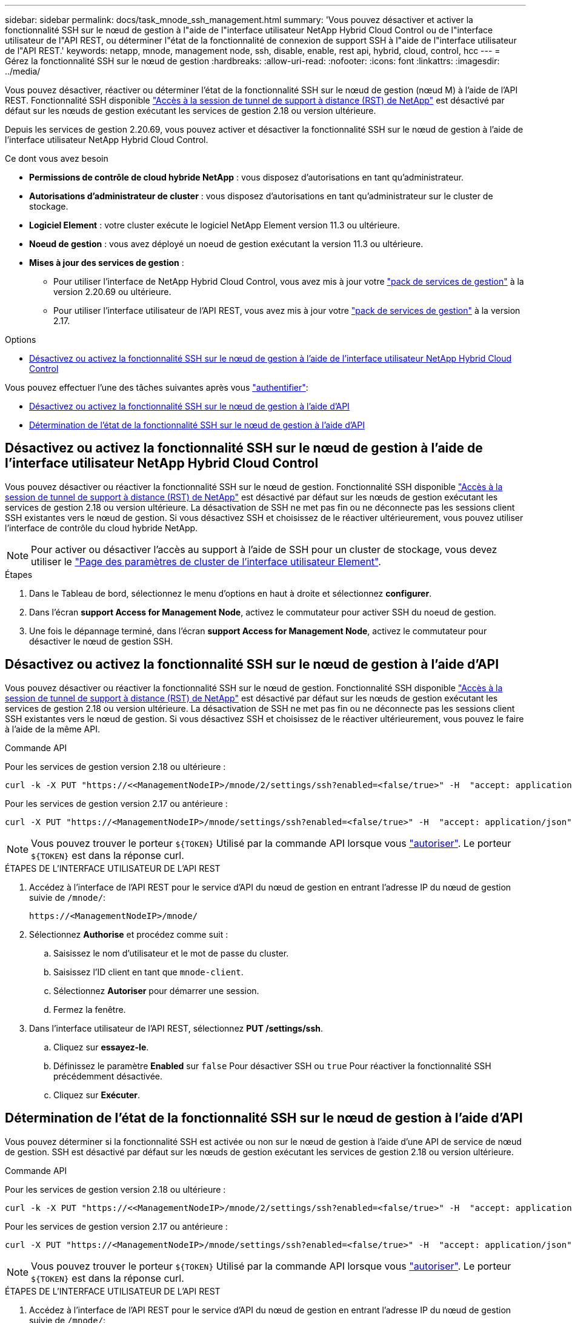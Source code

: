 ---
sidebar: sidebar 
permalink: docs/task_mnode_ssh_management.html 
summary: 'Vous pouvez désactiver et activer la fonctionnalité SSH sur le nœud de gestion à l"aide de l"interface utilisateur NetApp Hybrid Cloud Control ou de l"interface utilisateur de l"API REST, ou déterminer l"état de la fonctionnalité de connexion de support SSH à l"aide de l"interface utilisateur de l"API REST.' 
keywords: netapp, mnode, management node, ssh, disable, enable, rest api, hybrid, cloud, control, hcc 
---
= Gérez la fonctionnalité SSH sur le nœud de gestion
:hardbreaks:
:allow-uri-read: 
:nofooter: 
:icons: font
:linkattrs: 
:imagesdir: ../media/


[role="lead"]
Vous pouvez désactiver, réactiver ou déterminer l'état de la fonctionnalité SSH sur le nœud de gestion (nœud M) à l'aide de l'API REST. Fonctionnalité SSH disponible link:task_mnode_enable_remote_support_connections.html["Accès à la session de tunnel de support à distance (RST) de NetApp"] est désactivé par défaut sur les nœuds de gestion exécutant les services de gestion 2.18 ou version ultérieure.

Depuis les services de gestion 2.20.69, vous pouvez activer et désactiver la fonctionnalité SSH sur le nœud de gestion à l'aide de l'interface utilisateur NetApp Hybrid Cloud Control.

.Ce dont vous avez besoin
* *Permissions de contrôle de cloud hybride NetApp* : vous disposez d'autorisations en tant qu'administrateur.
* *Autorisations d'administrateur de cluster* : vous disposez d'autorisations en tant qu'administrateur sur le cluster de stockage.
* *Logiciel Element* : votre cluster exécute le logiciel NetApp Element version 11.3 ou ultérieure.
* *Noeud de gestion* : vous avez déployé un noeud de gestion exécutant la version 11.3 ou ultérieure.
* *Mises à jour des services de gestion* :
+
** Pour utiliser l'interface de NetApp Hybrid Cloud Control, vous avez mis à jour votre https://mysupport.netapp.com/site/products/all/details/mgmtservices/downloads-tab["pack de services de gestion"^] à la version 2.20.69 ou ultérieure.
** Pour utiliser l'interface utilisateur de l'API REST, vous avez mis à jour votre https://mysupport.netapp.com/site/products/all/details/mgmtservices/downloads-tab["pack de services de gestion"^] à la version 2.17.




.Options
* <<Désactivez ou activez la fonctionnalité SSH sur le nœud de gestion à l'aide de l'interface utilisateur NetApp Hybrid Cloud Control>>


Vous pouvez effectuer l'une des tâches suivantes après vous link:task_mnode_api_get_authorizationtouse.html["authentifier"]:

* <<Désactivez ou activez la fonctionnalité SSH sur le nœud de gestion à l'aide d'API>>
* <<Détermination de l'état de la fonctionnalité SSH sur le nœud de gestion à l'aide d'API>>




== Désactivez ou activez la fonctionnalité SSH sur le nœud de gestion à l'aide de l'interface utilisateur NetApp Hybrid Cloud Control

Vous pouvez désactiver ou réactiver la fonctionnalité SSH sur le nœud de gestion. Fonctionnalité SSH disponible link:task_mnode_enable_remote_support_connections.html["Accès à la session de tunnel de support à distance (RST) de NetApp"] est désactivé par défaut sur les nœuds de gestion exécutant les services de gestion 2.18 ou version ultérieure. La désactivation de SSH ne met pas fin ou ne déconnecte pas les sessions client SSH existantes vers le nœud de gestion. Si vous désactivez SSH et choisissez de le réactiver ultérieurement, vous pouvez utiliser l'interface de contrôle du cloud hybride NetApp.


NOTE: Pour activer ou désactiver l'accès au support à l'aide de SSH pour un cluster de stockage, vous devez utiliser le https://docs.netapp.com/us-en/element-software/storage/task_system_manage_cluster_enable_and_disable_support_access.html["Page des paramètres de cluster de l'interface utilisateur Element"^].

.Étapes
. Dans le Tableau de bord, sélectionnez le menu d'options en haut à droite et sélectionnez *configurer*.
. Dans l'écran *support Access for Management Node*, activez le commutateur pour activer SSH du noeud de gestion.
. Une fois le dépannage terminé, dans l'écran *support Access for Management Node*, activez le commutateur pour désactiver le nœud de gestion SSH.




== Désactivez ou activez la fonctionnalité SSH sur le nœud de gestion à l'aide d'API

Vous pouvez désactiver ou réactiver la fonctionnalité SSH sur le nœud de gestion. Fonctionnalité SSH disponible link:task_mnode_enable_remote_support_connections.html["Accès à la session de tunnel de support à distance (RST) de NetApp"] est désactivé par défaut sur les nœuds de gestion exécutant les services de gestion 2.18 ou version ultérieure. La désactivation de SSH ne met pas fin ou ne déconnecte pas les sessions client SSH existantes vers le nœud de gestion. Si vous désactivez SSH et choisissez de le réactiver ultérieurement, vous pouvez le faire à l'aide de la même API.

.Commande API
Pour les services de gestion version 2.18 ou ultérieure :

[listing]
----
curl -k -X PUT "https://<<ManagementNodeIP>/mnode/2/settings/ssh?enabled=<false/true>" -H  "accept: application/json" -H  "Authorization: Bearer ${TOKEN}"
----
Pour les services de gestion version 2.17 ou antérieure :

[listing]
----
curl -X PUT "https://<ManagementNodeIP>/mnode/settings/ssh?enabled=<false/true>" -H  "accept: application/json" -H  "Authorization: Bearer ${TOKEN}"
----

NOTE: Vous pouvez trouver le porteur `${TOKEN}` Utilisé par la commande API lorsque vous link:task_mnode_api_get_authorizationtouse.html["autoriser"]. Le porteur `${TOKEN}` est dans la réponse curl.

.ÉTAPES DE L'INTERFACE UTILISATEUR DE L'API REST
. Accédez à l'interface de l'API REST pour le service d'API du nœud de gestion en entrant l'adresse IP du nœud de gestion suivie de `/mnode/`:
+
[listing]
----
https://<ManagementNodeIP>/mnode/
----
. Sélectionnez *Authorise* et procédez comme suit :
+
.. Saisissez le nom d'utilisateur et le mot de passe du cluster.
.. Saisissez l'ID client en tant que `mnode-client`.
.. Sélectionnez *Autoriser* pour démarrer une session.
.. Fermez la fenêtre.


. Dans l'interface utilisateur de l'API REST, sélectionnez *PUT /settings​/ssh*.
+
.. Cliquez sur *essayez-le*.
.. Définissez le paramètre *Enabled* sur `false` Pour désactiver SSH ou `true` Pour réactiver la fonctionnalité SSH précédemment désactivée.
.. Cliquez sur *Exécuter*.






== Détermination de l'état de la fonctionnalité SSH sur le nœud de gestion à l'aide d'API

Vous pouvez déterminer si la fonctionnalité SSH est activée ou non sur le nœud de gestion à l'aide d'une API de service de nœud de gestion. SSH est désactivé par défaut sur les nœuds de gestion exécutant les services de gestion 2.18 ou version ultérieure.

.Commande API
Pour les services de gestion version 2.18 ou ultérieure :

[listing]
----
curl -k -X PUT "https://<<ManagementNodeIP>/mnode/2/settings/ssh?enabled=<false/true>" -H  "accept: application/json" -H  "Authorization: Bearer ${TOKEN}"
----
Pour les services de gestion version 2.17 ou antérieure :

[listing]
----
curl -X PUT "https://<ManagementNodeIP>/mnode/settings/ssh?enabled=<false/true>" -H  "accept: application/json" -H  "Authorization: Bearer ${TOKEN}"
----

NOTE: Vous pouvez trouver le porteur `${TOKEN}` Utilisé par la commande API lorsque vous link:task_mnode_api_get_authorizationtouse.html["autoriser"]. Le porteur `${TOKEN}` est dans la réponse curl.

.ÉTAPES DE L'INTERFACE UTILISATEUR DE L'API REST
. Accédez à l'interface de l'API REST pour le service d'API du nœud de gestion en entrant l'adresse IP du nœud de gestion suivie de `/mnode/`:
+
[listing]
----
https://<ManagementNodeIP>/mnode/
----
. Sélectionnez *Authorise* et procédez comme suit :
+
.. Saisissez le nom d'utilisateur et le mot de passe du cluster.
.. Saisissez l'ID client en tant que `mnode-client`.
.. Sélectionnez *Autoriser* pour démarrer une session.
.. Fermez la fenêtre.


. Dans l'interface utilisateur de l'API REST, sélectionnez *GET /settings​/ssh*.
+
.. Cliquez sur *essayez-le*.
.. Cliquez sur *Exécuter*.




[discrete]
== Trouvez plus d'informations

* https://docs.netapp.com/us-en/vcp/index.html["Plug-in NetApp Element pour vCenter Server"^]
* https://www.netapp.com/hybrid-cloud/hci-documentation/["Page Ressources NetApp HCI"^]

